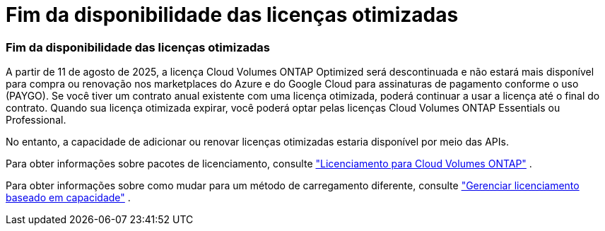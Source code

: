= Fim da disponibilidade das licenças otimizadas
:allow-uri-read: 




=== Fim da disponibilidade das licenças otimizadas

A partir de 11 de agosto de 2025, a licença Cloud Volumes ONTAP Optimized será descontinuada e não estará mais disponível para compra ou renovação nos marketplaces do Azure e do Google Cloud para assinaturas de pagamento conforme o uso (PAYGO).  Se você tiver um contrato anual existente com uma licença otimizada, poderá continuar a usar a licença até o final do contrato.  Quando sua licença otimizada expirar, você poderá optar pelas licenças Cloud Volumes ONTAP Essentials ou Professional.

No entanto, a capacidade de adicionar ou renovar licenças otimizadas estaria disponível por meio das APIs.

Para obter informações sobre pacotes de licenciamento, consulte https://docs.netapp.com/us-en/bluexp-cloud-volumes-ontap/concept-licensing.html["Licenciamento para Cloud Volumes ONTAP"^] .

Para obter informações sobre como mudar para um método de carregamento diferente, consulte https://docs.netapp.com/us-en/bluexp-cloud-volumes-ontap/task-manage-capacity-licenses.html["Gerenciar licenciamento baseado em capacidade"^] .
